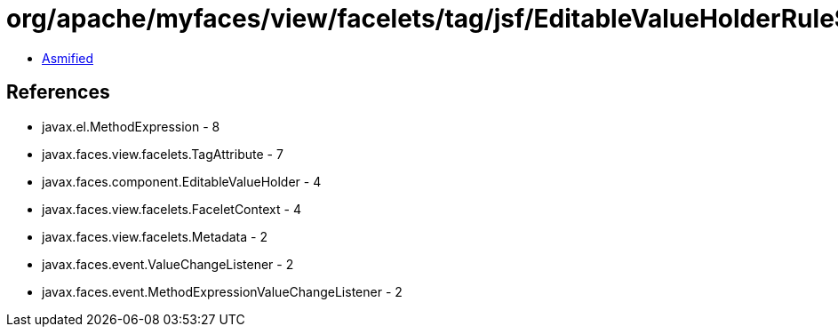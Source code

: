 = org/apache/myfaces/view/facelets/tag/jsf/EditableValueHolderRule$ValueChangedExpressionMetadata.class

 - link:EditableValueHolderRule$ValueChangedExpressionMetadata-asmified.java[Asmified]

== References

 - javax.el.MethodExpression - 8
 - javax.faces.view.facelets.TagAttribute - 7
 - javax.faces.component.EditableValueHolder - 4
 - javax.faces.view.facelets.FaceletContext - 4
 - javax.faces.view.facelets.Metadata - 2
 - javax.faces.event.ValueChangeListener - 2
 - javax.faces.event.MethodExpressionValueChangeListener - 2
